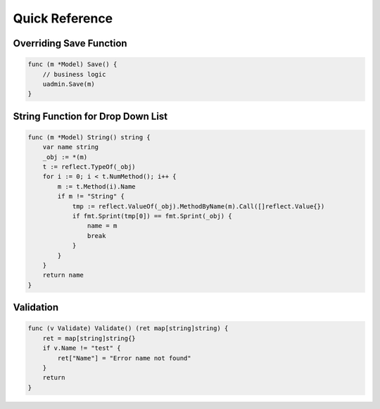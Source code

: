 Quick Reference
===============

Overriding Save Function
------------------------

.. code-block:: go

    func (m *Model) Save() {
        // business logic
        uadmin.Save(m)
    }

String Function for Drop Down List
----------------------------------

.. code-block:: go

    func (m *Model) String() string {
        var name string
        _obj := *(m)
        t := reflect.TypeOf(_obj)
        for i := 0; i < t.NumMethod(); i++ {
            m := t.Method(i).Name
            if m != "String" {
                tmp := reflect.ValueOf(_obj).MethodByName(m).Call([]reflect.Value{})
                if fmt.Sprint(tmp[0]) == fmt.Sprint(_obj) {
                    name = m
                    break
                }
            }
        }
        return name
    }

Validation
----------

.. code-block:: go


    func (v Validate) Validate() (ret map[string]string) {
        ret = map[string]string{}
        if v.Name != "test" {
            ret["Name"] = "Error name not found"
        }
        return
    }
    